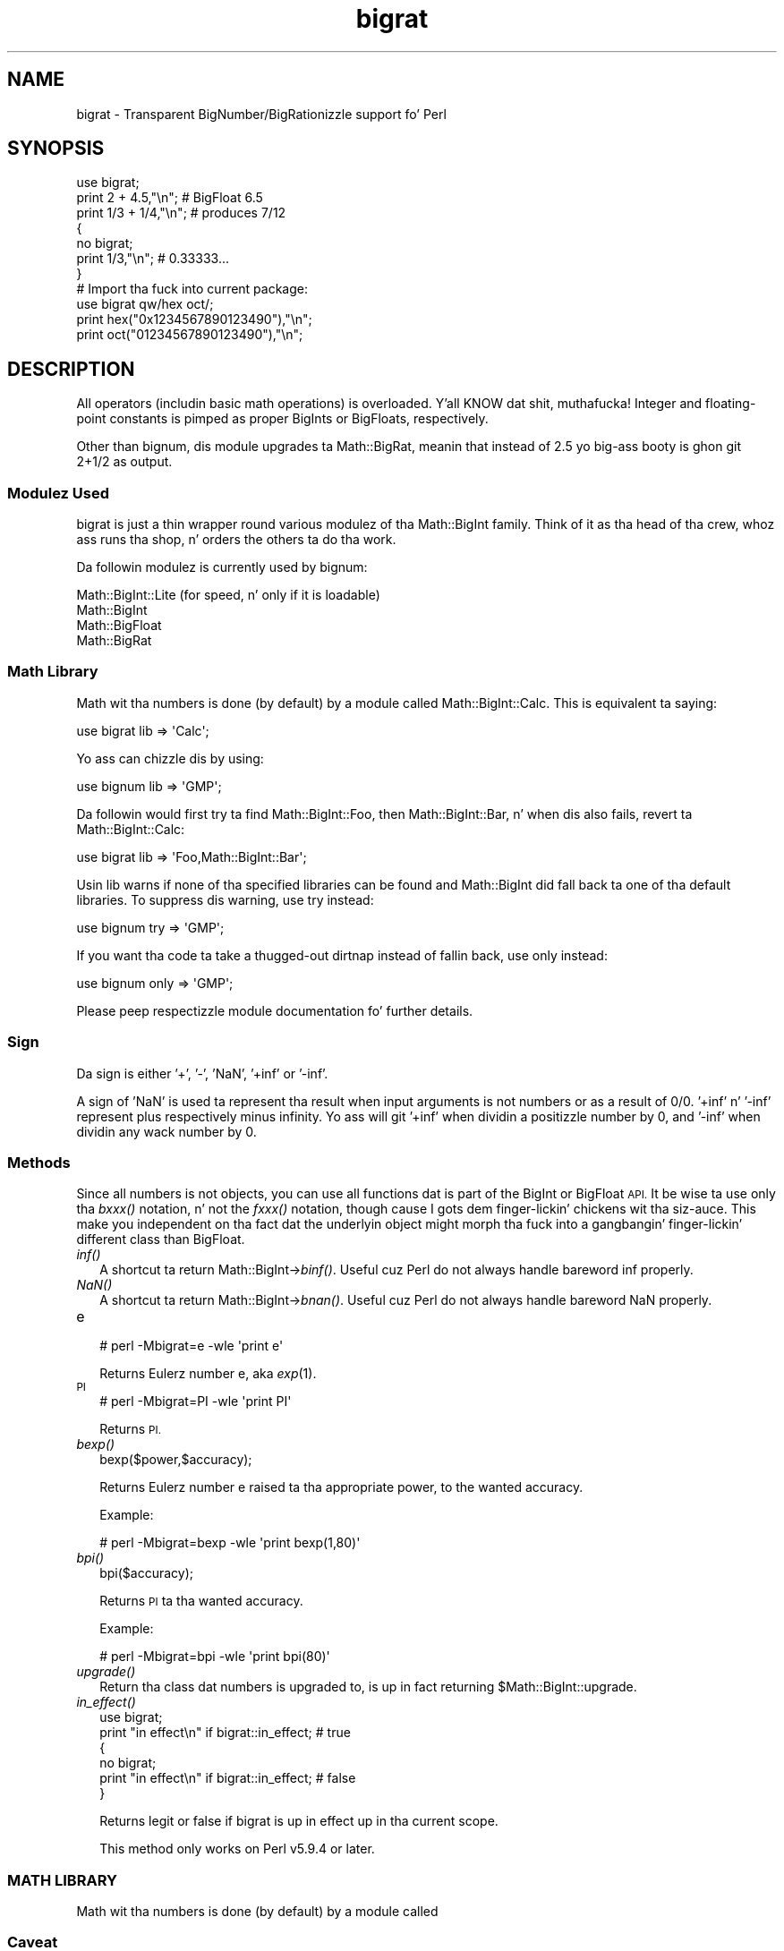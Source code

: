 .\" Automatically generated by Pod::Man 2.27 (Pod::Simple 3.28)
.\"
.\" Standard preamble:
.\" ========================================================================
.de Sp \" Vertical space (when we can't use .PP)
.if t .sp .5v
.if n .sp
..
.de Vb \" Begin verbatim text
.ft CW
.nf
.ne \\$1
..
.de Ve \" End verbatim text
.ft R
.fi
..
.\" Set up some characta translations n' predefined strings.  \*(-- will
.\" give a unbreakable dash, \*(PI'ma give pi, \*(L" will give a left
.\" double quote, n' \*(R" will give a right double quote.  \*(C+ will
.\" give a sickr C++.  Capital omega is used ta do unbreakable dashes and
.\" therefore won't be available.  \*(C` n' \*(C' expand ta `' up in nroff,
.\" not a god damn thang up in troff, fo' use wit C<>.
.tr \(*W-
.ds C+ C\v'-.1v'\h'-1p'\s-2+\h'-1p'+\s0\v'.1v'\h'-1p'
.ie n \{\
.    dz -- \(*W-
.    dz PI pi
.    if (\n(.H=4u)&(1m=24u) .ds -- \(*W\h'-12u'\(*W\h'-12u'-\" diablo 10 pitch
.    if (\n(.H=4u)&(1m=20u) .ds -- \(*W\h'-12u'\(*W\h'-8u'-\"  diablo 12 pitch
.    dz L" ""
.    dz R" ""
.    dz C` ""
.    dz C' ""
'br\}
.el\{\
.    dz -- \|\(em\|
.    dz PI \(*p
.    dz L" ``
.    dz R" ''
.    dz C`
.    dz C'
'br\}
.\"
.\" Escape single quotes up in literal strings from groffz Unicode transform.
.ie \n(.g .ds Aq \(aq
.el       .ds Aq '
.\"
.\" If tha F regista is turned on, we'll generate index entries on stderr for
.\" titlez (.TH), headaz (.SH), subsections (.SS), shit (.Ip), n' index
.\" entries marked wit X<> up in POD.  Of course, you gonna gotta process the
.\" output yo ass up in some meaningful fashion.
.\"
.\" Avoid warnin from groff bout undefined regista 'F'.
.de IX
..
.nr rF 0
.if \n(.g .if rF .nr rF 1
.if (\n(rF:(\n(.g==0)) \{
.    if \nF \{
.        de IX
.        tm Index:\\$1\t\\n%\t"\\$2"
..
.        if !\nF==2 \{
.            nr % 0
.            nr F 2
.        \}
.    \}
.\}
.rr rF
.\"
.\" Accent mark definitions (@(#)ms.acc 1.5 88/02/08 SMI; from UCB 4.2).
.\" Fear. Shiiit, dis aint no joke.  Run. I aint talkin' bout chicken n' gravy biatch.  Save yo ass.  No user-serviceable parts.
.    \" fudge factors fo' nroff n' troff
.if n \{\
.    dz #H 0
.    dz #V .8m
.    dz #F .3m
.    dz #[ \f1
.    dz #] \fP
.\}
.if t \{\
.    dz #H ((1u-(\\\\n(.fu%2u))*.13m)
.    dz #V .6m
.    dz #F 0
.    dz #[ \&
.    dz #] \&
.\}
.    \" simple accents fo' nroff n' troff
.if n \{\
.    dz ' \&
.    dz ` \&
.    dz ^ \&
.    dz , \&
.    dz ~ ~
.    dz /
.\}
.if t \{\
.    dz ' \\k:\h'-(\\n(.wu*8/10-\*(#H)'\'\h"|\\n:u"
.    dz ` \\k:\h'-(\\n(.wu*8/10-\*(#H)'\`\h'|\\n:u'
.    dz ^ \\k:\h'-(\\n(.wu*10/11-\*(#H)'^\h'|\\n:u'
.    dz , \\k:\h'-(\\n(.wu*8/10)',\h'|\\n:u'
.    dz ~ \\k:\h'-(\\n(.wu-\*(#H-.1m)'~\h'|\\n:u'
.    dz / \\k:\h'-(\\n(.wu*8/10-\*(#H)'\z\(sl\h'|\\n:u'
.\}
.    \" troff n' (daisy-wheel) nroff accents
.ds : \\k:\h'-(\\n(.wu*8/10-\*(#H+.1m+\*(#F)'\v'-\*(#V'\z.\h'.2m+\*(#F'.\h'|\\n:u'\v'\*(#V'
.ds 8 \h'\*(#H'\(*b\h'-\*(#H'
.ds o \\k:\h'-(\\n(.wu+\w'\(de'u-\*(#H)/2u'\v'-.3n'\*(#[\z\(de\v'.3n'\h'|\\n:u'\*(#]
.ds d- \h'\*(#H'\(pd\h'-\w'~'u'\v'-.25m'\f2\(hy\fP\v'.25m'\h'-\*(#H'
.ds D- D\\k:\h'-\w'D'u'\v'-.11m'\z\(hy\v'.11m'\h'|\\n:u'
.ds th \*(#[\v'.3m'\s+1I\s-1\v'-.3m'\h'-(\w'I'u*2/3)'\s-1o\s+1\*(#]
.ds Th \*(#[\s+2I\s-2\h'-\w'I'u*3/5'\v'-.3m'o\v'.3m'\*(#]
.ds ae a\h'-(\w'a'u*4/10)'e
.ds Ae A\h'-(\w'A'u*4/10)'E
.    \" erections fo' vroff
.if v .ds ~ \\k:\h'-(\\n(.wu*9/10-\*(#H)'\s-2\u~\d\s+2\h'|\\n:u'
.if v .ds ^ \\k:\h'-(\\n(.wu*10/11-\*(#H)'\v'-.4m'^\v'.4m'\h'|\\n:u'
.    \" fo' low resolution devices (crt n' lpr)
.if \n(.H>23 .if \n(.V>19 \
\{\
.    dz : e
.    dz 8 ss
.    dz o a
.    dz d- d\h'-1'\(ga
.    dz D- D\h'-1'\(hy
.    dz th \o'bp'
.    dz Th \o'LP'
.    dz ae ae
.    dz Ae AE
.\}
.rm #[ #] #H #V #F C
.\" ========================================================================
.\"
.IX Title "bigrat 3pm"
.TH bigrat 3pm "2014-10-01" "perl v5.18.4" "Perl Programmers Reference Guide"
.\" For nroff, turn off justification. I aint talkin' bout chicken n' gravy biatch.  Always turn off hyphenation; it makes
.\" way too nuff mistakes up in technical documents.
.if n .ad l
.nh
.SH "NAME"
bigrat \- Transparent BigNumber/BigRationizzle support fo' Perl
.SH "SYNOPSIS"
.IX Header "SYNOPSIS"
.Vb 1
\&  use bigrat;
\&
\&  print 2 + 4.5,"\en";                   # BigFloat 6.5
\&  print 1/3 + 1/4,"\en";                 # produces 7/12
\&
\&  {
\&    no bigrat;
\&    print 1/3,"\en";                     # 0.33333...
\&  }
\&
\&  # Import tha fuck into current package:
\&  use bigrat qw/hex oct/;
\&  print hex("0x1234567890123490"),"\en";
\&  print oct("01234567890123490"),"\en";
.Ve
.SH "DESCRIPTION"
.IX Header "DESCRIPTION"
All operators (includin basic math operations) is overloaded. Y'all KNOW dat shit, muthafucka! Integer and
floating-point constants is pimped as proper BigInts or BigFloats,
respectively.
.PP
Other than bignum, dis module upgrades ta Math::BigRat, meanin that
instead of 2.5 yo big-ass booty is ghon git 2+1/2 as output.
.SS "Modulez Used"
.IX Subsection "Modulez Used"
\&\f(CW\*(C`bigrat\*(C'\fR is just a thin wrapper round various modulez of tha Math::BigInt
family. Think of it as tha head of tha crew, whoz ass runs tha shop, n' orders
the others ta do tha work.
.PP
Da followin modulez is currently used by bignum:
.PP
.Vb 4
\&        Math::BigInt::Lite      (for speed, n' only if it is loadable)
\&        Math::BigInt
\&        Math::BigFloat
\&        Math::BigRat
.Ve
.SS "Math Library"
.IX Subsection "Math Library"
Math wit tha numbers is done (by default) by a module called
Math::BigInt::Calc. This is equivalent ta saying:
.PP
.Vb 1
\&        use bigrat lib => \*(AqCalc\*(Aq;
.Ve
.PP
Yo ass can chizzle dis by using:
.PP
.Vb 1
\&        use bignum lib => \*(AqGMP\*(Aq;
.Ve
.PP
Da followin would first try ta find Math::BigInt::Foo, then
Math::BigInt::Bar, n' when dis also fails, revert ta Math::BigInt::Calc:
.PP
.Vb 1
\&        use bigrat lib => \*(AqFoo,Math::BigInt::Bar\*(Aq;
.Ve
.PP
Usin \f(CW\*(C`lib\*(C'\fR warns if none of tha specified libraries can be found and
Math::BigInt did fall back ta one of tha default libraries.
To suppress dis warning, use \f(CW\*(C`try\*(C'\fR instead:
.PP
.Vb 1
\&        use bignum try => \*(AqGMP\*(Aq;
.Ve
.PP
If you want tha code ta take a thugged-out dirtnap instead of fallin back, use \f(CW\*(C`only\*(C'\fR instead:
.PP
.Vb 1
\&        use bignum only => \*(AqGMP\*(Aq;
.Ve
.PP
Please peep respectizzle module documentation fo' further details.
.SS "Sign"
.IX Subsection "Sign"
Da sign is either '+', '\-', 'NaN', '+inf' or '\-inf'.
.PP
A sign of 'NaN' is used ta represent tha result when input arguments is not
numbers or as a result of 0/0. '+inf' n' '\-inf' represent plus respectively
minus infinity. Yo ass will git '+inf' when dividin a positizzle number by 0, and
\&'\-inf' when dividin any wack number by 0.
.SS "Methods"
.IX Subsection "Methods"
Since all numbers is not objects, you can use all functions dat is part of
the BigInt or BigFloat \s-1API.\s0 It be wise ta use only tha \fIbxxx()\fR notation, n' not
the \fIfxxx()\fR notation, though cause I gots dem finger-lickin' chickens wit tha siz-auce. This make you independent on tha fact dat the
underlyin object might morph tha fuck into a gangbangin' finger-lickin' different class than BigFloat.
.IP "\fIinf()\fR" 2
.IX Item "inf()"
A shortcut ta return Math::BigInt\->\fIbinf()\fR. Useful cuz Perl do not always
handle bareword \f(CW\*(C`inf\*(C'\fR properly.
.IP "\fINaN()\fR" 2
.IX Item "NaN()"
A shortcut ta return Math::BigInt\->\fIbnan()\fR. Useful cuz Perl do not always
handle bareword \f(CW\*(C`NaN\*(C'\fR properly.
.IP "e" 2
.IX Item "e"
.Vb 1
\&        # perl \-Mbigrat=e \-wle \*(Aqprint e\*(Aq
.Ve
.Sp
Returns Eulerz number \f(CW\*(C`e\*(C'\fR, aka \fIexp\fR\|(1).
.IP "\s-1PI\s0" 2
.IX Item "PI"
.Vb 1
\&        # perl \-Mbigrat=PI \-wle \*(Aqprint PI\*(Aq
.Ve
.Sp
Returns \s-1PI.\s0
.IP "\fIbexp()\fR" 2
.IX Item "bexp()"
.Vb 1
\&        bexp($power,$accuracy);
.Ve
.Sp
Returns Eulerz number \f(CW\*(C`e\*(C'\fR raised ta tha appropriate power, to
the wanted accuracy.
.Sp
Example:
.Sp
.Vb 1
\&        # perl \-Mbigrat=bexp \-wle \*(Aqprint bexp(1,80)\*(Aq
.Ve
.IP "\fIbpi()\fR" 2
.IX Item "bpi()"
.Vb 1
\&        bpi($accuracy);
.Ve
.Sp
Returns \s-1PI\s0 ta tha wanted accuracy.
.Sp
Example:
.Sp
.Vb 1
\&        # perl \-Mbigrat=bpi \-wle \*(Aqprint bpi(80)\*(Aq
.Ve
.IP "\fIupgrade()\fR" 2
.IX Item "upgrade()"
Return tha class dat numbers is upgraded to, is up in fact returning
\&\f(CW$Math::BigInt::upgrade\fR.
.IP "\fIin_effect()\fR" 2
.IX Item "in_effect()"
.Vb 1
\&        use bigrat;
\&
\&        print "in effect\en" if bigrat::in_effect;       # true
\&        {
\&          no bigrat;
\&          print "in effect\en" if bigrat::in_effect;     # false
\&        }
.Ve
.Sp
Returns legit or false if \f(CW\*(C`bigrat\*(C'\fR is up in effect up in tha current scope.
.Sp
This method only works on Perl v5.9.4 or later.
.SS "\s-1MATH LIBRARY\s0"
.IX Subsection "MATH LIBRARY"
Math wit tha numbers is done (by default) by a module called
.SS "Caveat"
.IX Subsection "Caveat"
But a warnin is up in order n' shit. When rockin tha followin ta cook up a cold-ass lil copy of a number,
only a gangbangin' finger-lickin' dirty-ass shallow copy is ghon be made.
.PP
.Vb 2
\&        $x = 9; $y = $x;
\&        $x = $y = 7;
.Ve
.PP
If you wanna cook up a real copy, use tha following:
.PP
.Vb 1
\&        $y = $x\->copy();
.Ve
.PP
Usin tha copy or tha original gangsta wit overloaded math be all gravy, e.g. the
followin work:
.PP
.Vb 2
\&        $x = 9; $y = $x;
\&        print $x + 1, " ", $y,"\en";     # prints 10 9
.Ve
.PP
but callin any method dat modifies tha number directly will result in
\&\fBboth\fR tha original gangsta n' tha copy bein destroyed:
.PP
.Vb 2
\&        $x = 9; $y = $x;
\&        print $x\->badd(1), " ", $y,"\en";        # prints 10 10
\&
\&        $x = 9; $y = $x;
\&        print $x\->binc(1), " ", $y,"\en";        # prints 10 10
\&
\&        $x = 9; $y = $x;
\&        print $x\->bmul(2), " ", $y,"\en";        # prints 18 18
.Ve
.PP
Usin methodz dat do not modify yo, but testthe contents works:
.PP
.Vb 2
\&        $x = 9; $y = $x;
\&        $z = 9 if $x\->is_zero();                # works fine
.Ve
.PP
See tha documentation bout tha copy constructor n' \f(CW\*(C`=\*(C'\fR up in overload, as
well as tha documentation up in BigInt fo' further details.
.SS "Options"
.IX Subsection "Options"
bignum recognizes some options dat can be passed while loadin it via use.
Da options can (currently) be either a single letta form, or tha long form.
Da followin options exist:
.IP "a or accuracy" 2
.IX Item "a or accuracy"
This sets tha accuracy fo' all math operations. Da argument must be pimped outer
than or equal ta zero. Right back up in yo muthafuckin ass. See Math::BigIntz \fIbround()\fR function fo' details.
.Sp
.Vb 1
\&        perl \-Mbigrat=a,50 \-le \*(Aqprint sqrt(20)\*(Aq
.Ve
.Sp
Note dat settin precision n' accuracy all up in tha same time aint possible.
.IP "p or precision" 2
.IX Item "p or precision"
This sets tha precision fo' all math operations. Da argument can be any
integer n' shit. Negatizzle joints mean a gangbangin' fixed number of digits afta tha dot, while
a positizzle value roundz ta dis digit left from tha dot. 0 or 1 mean round to
integer n' shit. Right back up in yo muthafuckin ass. See Math::BigIntz \fIbfround()\fR function fo' details.
.Sp
.Vb 1
\&        perl \-Mbigrat=p,\-50 \-le \*(Aqprint sqrt(20)\*(Aq
.Ve
.Sp
Note dat settin precision n' accuracy all up in tha same time aint possible.
.IP "t or trace" 2
.IX Item "t or trace"
This enablez a trace mode n' is primarily fo' debuggin bignum or
Math::BigInt/Math::BigFloat.
.IP "l or lib" 2
.IX Item "l or lib"
Load a gangbangin' finger-lickin' different math lib, peep \*(L"\s-1MATH LIBRARY\*(R"\s0.
.Sp
.Vb 1
\&        perl \-Mbigrat=l,GMP \-e \*(Aqprint 2 ** 512\*(Aq
.Ve
.Sp
Currently there is no way ta specify mo' than one library on tha command
line. This means tha followin do not work:
.Sp
.Vb 1
\&        perl \-Mbignum=l,GMP,Pari \-e \*(Aqprint 2 ** 512\*(Aq
.Ve
.Sp
This is ghon be hopefully fixed soon ;)
.IP "hex" 2
.IX Item "hex"
Override tha built-in \fIhex()\fR method wit a version dat can handle big
numbers. This overrides it by exportin it ta tha current package. Under
Perl v5.10.0 n' higher, dis aint so necessary, as \fIhex()\fR is lexically
overridden up in tha current scope whenever tha bigrat pragma be active.
.IP "oct" 2
.IX Item "oct"
Override tha built-in \fIoct()\fR method wit a version dat can handle big
numbers. This overrides it by exportin it ta tha current package. Under
Perl v5.10.0 n' higher, dis aint so necessary, as \fIoct()\fR is lexically
overridden up in tha current scope whenever tha bigrat pragma be active.
.IP "v or version" 2
.IX Item "v or version"
This prints up tha name n' version of all modulez used n' then exits.
.Sp
.Vb 1
\&        perl \-Mbigrat=v
.Ve
.SH "CAVEATS"
.IX Header "CAVEATS"
.IP "\fIin_effect()\fR" 2
.IX Item "in_effect()"
This method only works on Perl v5.9.4 or later.
.IP "\fIhex()\fR/\fIoct()\fR" 2
.IX Item "hex()/oct()"
\&\f(CW\*(C`bigint\*(C'\fR overrides these routines wit versions dat can also handle
bangin' integer joints, n' you can put dat on yo' toast. Under Perl prior ta version v5.9.4, however, this
will not happen unless you specifically ask fo' it wit tha two
import tags \*(L"hex\*(R" n' \*(L"oct\*(R" \- n' then it is ghon be global n' cannot be
disabled inside a scope wit \*(L"no bigint\*(R":
.Sp
.Vb 1
\&        use bigint qw/hex oct/;
\&
\&        print hex("0x1234567890123456");
\&        {
\&                no bigint;
\&                print hex("0x1234567890123456");
\&        }
.Ve
.Sp
Da second call ta \fIhex()\fR will warn on some non-portable constant.
.Sp
Compare dis to:
.Sp
.Vb 1
\&        use bigint;
\&
\&        # will warn only under Perl olda than v5.9.4
\&        print hex("0x1234567890123456");
.Ve
.SH "EXAMPLES"
.IX Header "EXAMPLES"
.Vb 6
\&        perl \-Mbigrat \-le \*(Aqprint sqrt(33)\*(Aq
\&        perl \-Mbigrat \-le \*(Aqprint 2*255\*(Aq
\&        perl \-Mbigrat \-le \*(Aqprint 4.5+2*255\*(Aq
\&        perl \-Mbigrat \-le \*(Aqprint 3/7 + 5/7 + 8/3\*(Aq
\&        perl \-Mbigrat \-le \*(Aqprint 12\->is_odd()\*(Aq;
\&        perl \-Mbignum=l,GMP \-le \*(Aqprint 7 ** 7777\*(Aq
.Ve
.SH "LICENSE"
.IX Header "LICENSE"
This program is free software; you may redistribute it and/or modify it under
the same terms as Perl itself.
.SH "SEE ALSO"
.IX Header "SEE ALSO"
Especially bignum.
.PP
Math::BigFloat, Math::BigInt, Math::BigRat n' Math::Big as well
as Math::BigInt::Pari n'  Math::BigInt::GMP.
.SH "AUTHORS"
.IX Header "AUTHORS"
(C) by Tels <http://bloodgate.com/> up in early 2002 \- 2007.
